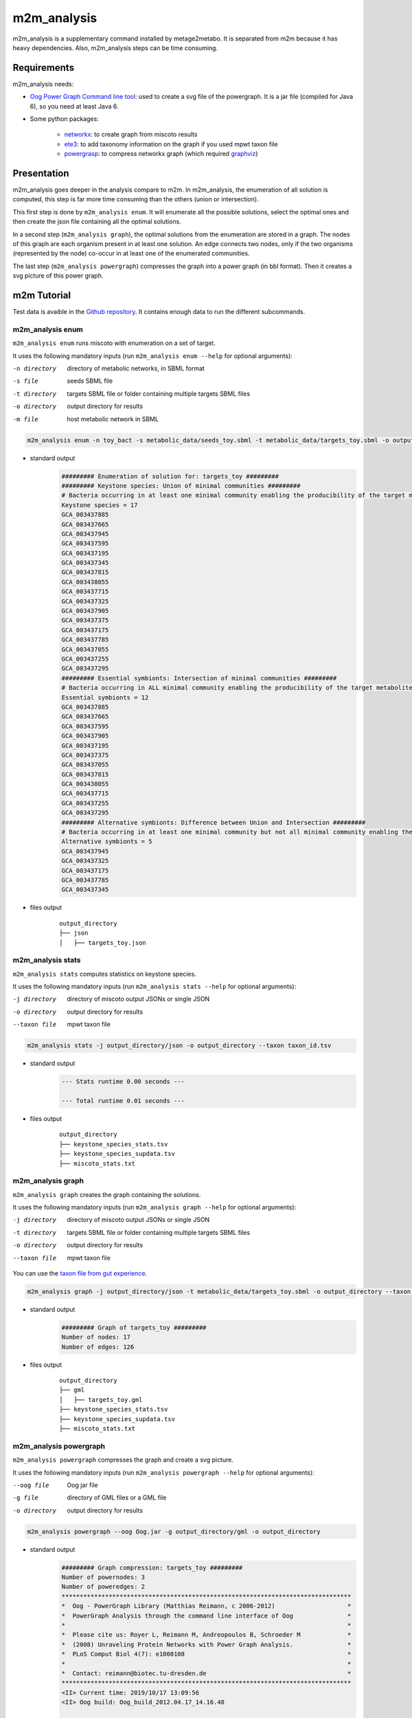 ============
m2m_analysis
============
m2m_analysis is a supplementary command installed by metage2metabo. It is separated from m2m because it has heavy dependencies. Also, m2m_analysis steps can be time consuming.

Requirements
------------

m2m_analysis needs:

* `Oog Power Graph Command line tool <http://www.biotec.tu-dresden.de/research/schroeder/powergraphs/download-command-line-tool.html>`__: used to create a svg file of the powergraph. It is a jar file (compiled for Java 6), so you need at least Java 6.

* Some python packages:

    * `networkx <https://github.com/networkx/networkx>`__: to create graph from miscoto results
    * `ete3 <https://github.com/etetoolkit/ete>`__: to add taxonomy information on the graph if you used mpwt taxon file
    * `powergrasp <https://github.com/Aluriak/PowerGrASP>`__: to compress networkx graph (which required `graphviz <https://github.com/graphp/graphviz>`__)

Presentation
------------

m2m_analysis goes deeper in the analysis compare to m2m. In m2m_analysis, the enumeration of all solution is computed, this step is far more time consuming than the others (union or intersection).

This first step is done by ``m2m_analysis enum``. It will enumerate all the possible solutions, select the optimal ones and then create the json file containing all the optimal solutions.

In a second step (``m2m_analysis graph``), the optimal solutions from the enumeration are stored in a graph. The nodes of this graph are each organism present in at least one solution. An edge connects two nodes, only if the two organisms (represented by the node) co-occur in at least one of the enumerated communities.

The last step (``m2m_analysis powergraph``) compresses the graph into a power graph (in bbl format). Then it creates a svg picture of this power graph.


m2m Tutorial
------------

Test data is avaible in the `Github repository <https://github.com/AuReMe/metage2metabo/tree/master/test>`__.
It contains enough data to run the different subcommands.

m2m_analysis enum
+++++++++++++++++
``m2m_analysis enum`` runs miscoto with enumeration on a set of target.

It uses the following mandatory inputs (run ``m2m_analysis enum --help`` for optional arguments):

-n directory           directory of metabolic networks, 
                        in SBML format
-s file                seeds SBML file
-t directory           targets SBML file or folder containing multiple targets SBML files
-o directory           output directory for results
-m file                host metabolic network in SBML

.. code:: sh

    m2m_analysis enum -n toy_bact -s metabolic_data/seeds_toy.sbml -t metabolic_data/targets_toy.sbml -o output_directory

* standard output
    .. code::

        ######### Enumeration of solution for: targets_toy #########
        ######### Keystone species: Union of minimal communities #########
        # Bacteria occurring in at least one minimal community enabling the producibility of the target metabolites given as inputs
        Keystone species = 17
        GCA_003437885
        GCA_003437665
        GCA_003437945
        GCA_003437595
        GCA_003437195
        GCA_003437345
        GCA_003437815
        GCA_003438055
        GCA_003437715
        GCA_003437325
        GCA_003437905
        GCA_003437375
        GCA_003437175
        GCA_003437785
        GCA_003437055
        GCA_003437255
        GCA_003437295
        ######### Essential symbionts: Intersection of minimal communities #########
        # Bacteria occurring in ALL minimal community enabling the producibility of the target metabolites given as inputs
        Essential symbionts = 12
        GCA_003437885
        GCA_003437665
        GCA_003437595
        GCA_003437905
        GCA_003437195
        GCA_003437375
        GCA_003437055
        GCA_003437815
        GCA_003438055
        GCA_003437715
        GCA_003437255
        GCA_003437295
        ######### Alternative symbionts: Difference between Union and Intersection #########
        # Bacteria occurring in at least one minimal community but not all minimal community enabling the producibility of the target metabolites given as inputs
        Alternative symbionts = 5
        GCA_003437945
        GCA_003437325
        GCA_003437175
        GCA_003437785
        GCA_003437345

* files output
    ::

        output_directory
        ├── json
        │   ├── targets_toy.json

m2m_analysis stats
++++++++++++++++++
``m2m_analysis stats`` computes statistics on keystone species.

It uses the following mandatory inputs (run ``m2m_analysis stats --help`` for optional arguments):

-j directory           directory of miscoto output JSONs or single JSON
-o directory           output directory for results
--taxon file           mpwt taxon file

.. code:: sh

    m2m_analysis stats -j output_directory/json -o output_directory --taxon taxon_id.tsv

* standard output
    .. code::

        --- Stats runtime 0.00 seconds ---

        --- Total runtime 0.01 seconds ---

* files output
    ::

        output_directory
        ├── keystone_species_stats.tsv
        ├── keystone_species_supdata.tsv
        ├── miscoto_stats.txt

m2m_analysis graph
++++++++++++++++++
``m2m_analysis graph`` creates the graph containing the solutions.

It uses the following mandatory inputs (run ``m2m_analysis graph --help`` for optional arguments):

-j directory           directory of miscoto output JSONs or single JSON
-t directory           targets SBML file or folder containing multiple targets SBML files
-o directory           output directory for results
--taxon file           mpwt taxon file

You can use the `taxon file from gut experience <https://github.com/AuReMe/metage2metabo/blob/master/article_data/gut_microbiota/taxon_id.tsv>`__.

.. code:: sh

    m2m_analysis graph -j output_directory/json -t metabolic_data/targets_toy.sbml -o output_directory --taxon taxon_id.tsv

* standard output
    .. code::

        ######### Graph of targets_toy #########
        Number of nodes: 17
        Number of edges: 126

* files output
    ::

        output_directory
        ├── gml
        │   ├── targets_toy.gml
        ├── keystone_species_stats.tsv
        ├── keystone_species_supdata.tsv
        ├── miscoto_stats.txt

m2m_analysis powergraph
+++++++++++++++++++++++
``m2m_analysis powergraph`` compresses the graph and create a svg picture.

It uses the following mandatory inputs (run ``m2m_analysis powergraph --help`` for optional arguments):

--oog file             Oog jar file
-g file                directory of GML files or a GML file
-o directory           output directory for results

.. code:: sh

    m2m_analysis powergraph --oog Oog.jar -g output_directory/gml -o output_directory

* standard output
    .. code::

        ######### Graph compression: targets_toy #########
        Number of powernodes: 3
        Number of poweredges: 2
        ********************************************************************************
        *  Oog - PowerGraph Library (Matthias Reimann, c 2006-2012)                    *
        *  PowerGraph Analysis through the command line interface of Oog               *
        *                                                                              *
        *  Please cite us: Royer L, Reimann M, Andreopoulos B, Schroeder M             *
        *  (2008) Unraveling Protein Networks with Power Graph Analysis.               *
        *  PLoS Comput Biol 4(7): e1000108                                             *
        *                                                                              *
        *  Contact: reimann@biotec.tu-dresden.de                                       *
        ********************************************************************************
        <II> Current time: 2019/10/17 13:09:56
        <II> Oog build: Oog_build_2012.04.17_14.16.48

        <II> Working directory: . (/shared/metage2metabo/test/metabolic_data/)
        <II> Graph file directories: [.]
        <II> Output directory: test_out/svg
        <II> Loading graph (targets_toy.bbl) ... 27ms
        <II> Arrange Graph ... Exception in thread "PowerGraphArranger" java.lang.IndexOutOfBoundsException: Index 20 out of bounds for length 20
            at java.base/jdk.internal.util.Preconditions.outOfBounds(Preconditions.java:64)
            at java.base/jdk.internal.util.Preconditions.outOfBoundsCheckIndex(Preconditions.java:70)
            at java.base/jdk.internal.util.Preconditions.checkIndex(Preconditions.java:248)
            at java.base/java.util.Objects.checkIndex(Objects.java:372)
            at java.base/java.util.ArrayList.get(ArrayList.java:458)
            at org.mattlab.eaglevista.graph.OogGraph.getID_(OogGraph.java:2703)
            at org.mattlab.eaglevista.graph.OogPGArranger.arrangeRec(OogPGArranger.java:361)
            at org.mattlab.eaglevista.graph.OogPGArranger.arrange(OogPGArranger.java:327)
            at org.mattlab.eaglevista.graph.OogPGArranger.run(OogPGArranger.java:271)
            at java.base/java.lang.Thread.run(Thread.java:834)
        4001ms (15ms)
        <II> Create SVG ... 469ms
        <II> Image written (test_out/svg/targets_toy.bbl.svg)

* files output
    ::

        output_directory
        ├── bbl
        │   ├── targets_toy.bbl
        ├── svg
        │   ├── targets_toy.bbl.svg

The ERROR and INFO are not real errors, it is jsut powergrasp saying that it does not find config file so it will use default option.

This command creates the following svg:

.. image:: images/targets_toy.bbl.svg
   :width: 500pt

m2m_analysis workflow
+++++++++++++++++++++
``m2m_analysis workflow`` runs the all m2m_analysis workflow.

It uses the following mandatory inputs (run ``m2m_analysis workflow --help`` for optional arguments):

-n directory           directory of metabolic networks, 
                        in SBML format
-s file                seeds SBML file
-t directory           targets SBML file or folder containing multiple targets SBML files
-o directory           output directory for results
-m file                host metabolic network in SBML
--oog file             Oog jar file
--taxon file           mpwt taxon file

.. code:: sh

    m2m_analysis workflow -n toy_bact -s metabolic_data/seeds_toy.sbml -t metabolic_data/targets_toy.sbml -o output_directory --oog Oog.jar --taxon taxon_id.tsv

* standard output
    .. code::

        ######### Enumeration of solution for: targets_toy #########
        ######### Keystone species: Union of minimal communities #########
        # Bacteria occurring in at least one minimal community enabling the producibility of the target metabolites given as inputs
        Keystone species = 17
        GCA_003437885
        GCA_003437665
        GCA_003437945
        GCA_003437595
        GCA_003437195
        GCA_003437345
        GCA_003437815
        GCA_003438055
        GCA_003437715
        GCA_003437325
        GCA_003437905
        GCA_003437375
        GCA_003437175
        GCA_003437785
        GCA_003437055
        GCA_003437255
        GCA_003437295
        ######### Essential symbionts: Intersection of minimal communities #########
        # Bacteria occurring in ALL minimal community enabling the producibility of the target metabolites given as inputs
        Essential symbionts = 12
        GCA_003437885
        GCA_003437665
        GCA_003437595
        GCA_003437905
        GCA_003437195
        GCA_003437375
        GCA_003437055
        GCA_003437815
        GCA_003438055
        GCA_003437715
        GCA_003437255
        GCA_003437295
        ######### Alternative symbionts: Difference between Union and Intersection #########
        # Bacteria occurring in at least one minimal community but not all minimal community enabling the producibility of the target metabolites given as inputs
        Alternative symbionts = 5
        GCA_003437945
        GCA_003437325
        GCA_003437175
        GCA_003437785
        GCA_003437345
        --- Enumeration runtime 6.74 seconds ---

        ######### Graph of targets_toy #########
        Number of nodes: 17
        Number of edges: 126
        --- Graph runtime 0.02 seconds ---

        ######### Graph compression: targets_toy #########
        Number of powernodes: 3
        Number of poweredges: 2
        ********************************************************************************
        *  Oog - PowerGraph Library (Matthias Reimann, c 2006-2012)                    *
        *  PowerGraph Analysis through the command line interface of Oog               *
        *                                                                              *
        *  Please cite us: Royer L, Reimann M, Andreopoulos B, Schroeder M             *
        *  (2008) Unraveling Protein Networks with Power Graph Analysis.               *
        *  PLoS Comput Biol 4(7): e1000108                                             *
        *                                                                              *
        *  Contact: reimann@biotec.tu-dresden.de                                       *
        ********************************************************************************
        <II> Current time: 2019/10/17 13:09:56
        <II> Oog build: Oog_build_2012.04.17_14.16.48

        <II> Working directory: . (/shared/metage2metabo/test/metabolic_data/)
        <II> Graph file directories: [.]
        <II> Output directory: test_out/svg
        <II> Loading graph (targets_toy.bbl) ... 27ms
        <II> Arrange Graph ... Exception in thread "PowerGraphArranger" java.lang.IndexOutOfBoundsException: Index 20 out of bounds for length 20
            at java.base/jdk.internal.util.Preconditions.outOfBounds(Preconditions.java:64)
            at java.base/jdk.internal.util.Preconditions.outOfBoundsCheckIndex(Preconditions.java:70)
            at java.base/jdk.internal.util.Preconditions.checkIndex(Preconditions.java:248)
            at java.base/java.util.Objects.checkIndex(Objects.java:372)
            at java.base/java.util.ArrayList.get(ArrayList.java:458)
            at org.mattlab.eaglevista.graph.OogGraph.getID_(OogGraph.java:2703)
            at org.mattlab.eaglevista.graph.OogPGArranger.arrangeRec(OogPGArranger.java:361)
            at org.mattlab.eaglevista.graph.OogPGArranger.arrange(OogPGArranger.java:327)
            at org.mattlab.eaglevista.graph.OogPGArranger.run(OogPGArranger.java:271)
            at java.base/java.lang.Thread.run(Thread.java:834)
        4001ms (15ms)
        <II> Create SVG ... 469ms
        <II> Image written (test_out/svg/targets_toy.bbl.svg)
        --- Powergraph runtime 7.80 seconds ---

        --- m2m_analysis runtime 14.56 seconds ---

        --- Total runtime 21.06 seconds ---

* files output
    ::

        output_directory
        ├── json
        │   ├── targets_toy.json
        ├── gml
        │   ├── targets_toy.gml
        ├── bbl
        │   ├── targets_toy.bbl
        ├── svg
        │   ├── targets_toy.bbl.svg
        ├── keystone_species_stats.tsv
        ├── keystone_species_supdata.tsv
        ├── miscoto_stats.txt